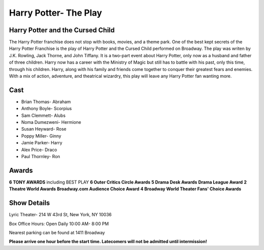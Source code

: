 Harry Potter- The Play
======================

Harry Potter and the Cursed Child
---------------------------------

The Harry Potter franchise does not stop with books, movies, and a theme park. One of the best kept secrets of the Harry Potter Franchise is the play of Harry Potter and the Cursed Child performed on Broadway. The play was writen by J.K. Rowling, Jack Thorne, and John Tiffany. It is a two-part event about Harry Potter, only now as a husband and father of three children. Harry now has a career with the Ministry of Magic but still has to battle with his past, only this time, through his children. Harry, along with his family and friends come together to conquer their greatest fears and enemies. With a mix of action, adventure, and theatrical wizardry, this play will leave any Harry Potter fan wanting more. 

Cast
----

* Brian Thomas- Abraham
* Anthony Boyle- Scorpius
* Sam Clemmett- Alubs
* Noma Dumezweni- Hermione
* Susan Heyward- Rose
* Poppy Miller- Ginny
* Jamie Parker- Harry
* Alex Price- Draco
* Paul Thornley- Ron

Awards
------

**6 TONY AWARDS** including BEST PLAY
**6 Outer Critics Circle Awards**
**5 Drama Desk Awards**
**Drama League Award**
**2 Theatre World Awards**
**Broadway.com Audience Choice Award**
**4 Broadway World Theater Fans' Choice Awards**

Show Details
------------

Lyric Theater- 214 W 43rd St, New York, NY 10036

Box Office Hours: Open Daily 10:00 AM- 8:00 PM

Nearest parking can be found at 1411 Broadway

**Please arrive one hour before the start time. Latecomers will not 
be admitted until intermission!**


